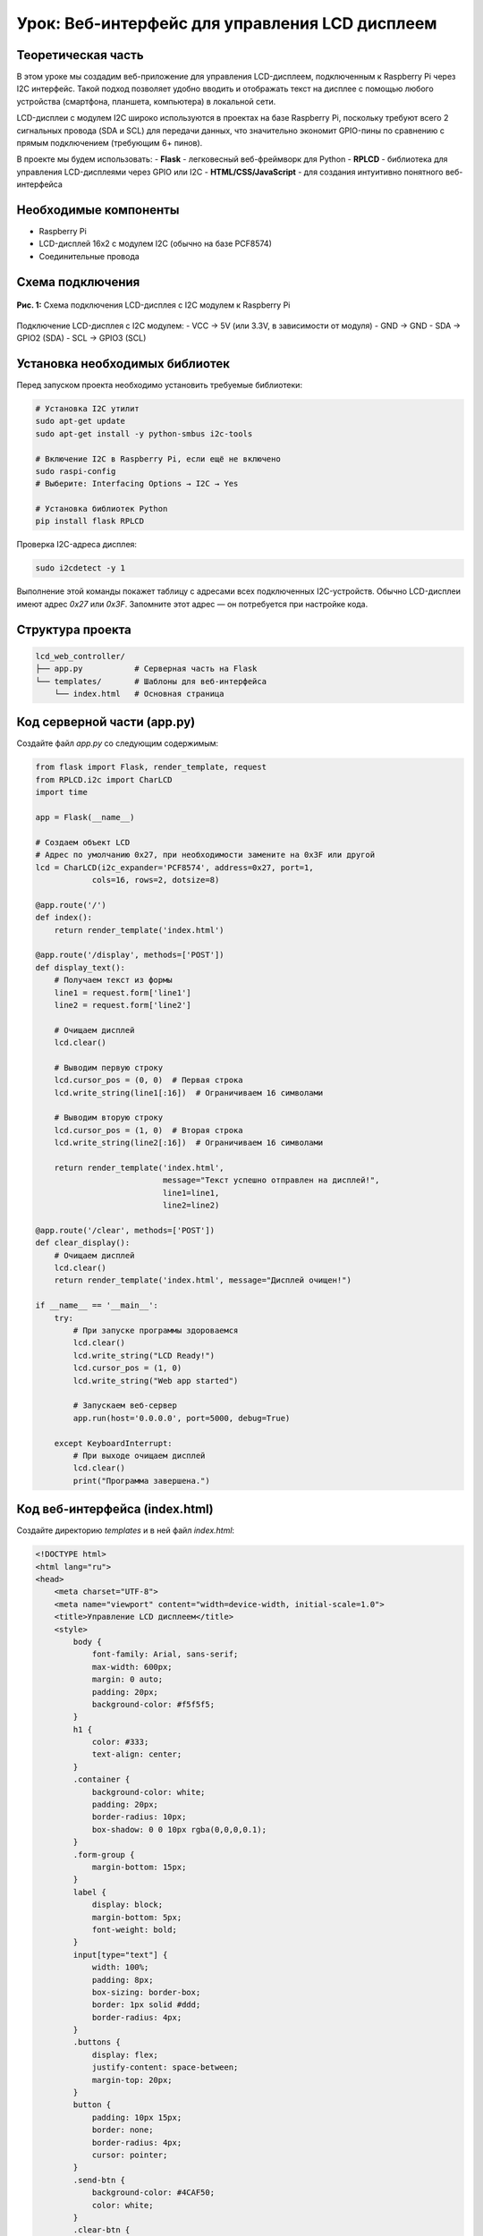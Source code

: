 ============================================================
Урок: Веб-интерфейс для управления LCD дисплеем
============================================================

Теоретическая часть
--------------------------------------
В этом уроке мы создадим веб-приложение для управления LCD-дисплеем, подключенным к Raspberry Pi через I2C интерфейс. Такой подход позволяет удобно вводить и отображать текст на дисплее с помощью любого устройства (смартфона, планшета, компьютера) в локальной сети.

LCD-дисплеи с модулем I2C широко используются в проектах на базе Raspberry Pi, поскольку требуют всего 2 сигнальных провода (SDA и SCL) для передачи данных, что значительно экономит GPIO-пины по сравнению с прямым подключением (требующим 6+ пинов).

В проекте мы будем использовать:
- **Flask** - легковесный веб-фреймворк для Python
- **RPLCD** - библиотека для управления LCD-дисплеями через GPIO или I2C
- **HTML/CSS/JavaScript** - для создания интуитивно понятного веб-интерфейса

Необходимые компоненты
-----------------------------------------
- Raspberry Pi
- LCD-дисплей 16x2 с модулем I2C (обычно на базе PCF8574)
- Соединительные провода

Схема подключения
------------------------------------
.. figure:: images/lcd_i2c_connection.png
   :width: 80%
   :align: center

   **Рис. 1:** Схема подключения LCD-дисплея с I2C модулем к Raspberry Pi

Подключение LCD-дисплея с I2C модулем:
- VCC → 5V (или 3.3V, в зависимости от модуля)
- GND → GND
- SDA → GPIO2 (SDA)
- SCL → GPIO3 (SCL)

Установка необходимых библиотек
--------------------------------------------------------------
Перед запуском проекта необходимо установить требуемые библиотеки:

.. code-block:: bash

   # Установка I2C утилит
   sudo apt-get update
   sudo apt-get install -y python-smbus i2c-tools
   
   # Включение I2C в Raspberry Pi, если ещё не включено
   sudo raspi-config
   # Выберите: Interfacing Options → I2C → Yes
   
   # Установка библиотек Python
   pip install flask RPLCD

Проверка I2C-адреса дисплея:

.. code-block:: bash

   sudo i2cdetect -y 1

Выполнение этой команды покажет таблицу с адресами всех подключенных I2C-устройств. Обычно LCD-дисплеи имеют адрес `0x27` или `0x3F`. Запомните этот адрес — он потребуется при настройке кода.

Структура проекта
------------------------------------------------
.. code-block:: bash

   lcd_web_controller/
   ├── app.py           # Серверная часть на Flask
   └── templates/       # Шаблоны для веб-интерфейса
       └── index.html   # Основная страница

Код серверной части (app.py)
-----------------------------------------------------------
Создайте файл `app.py` со следующим содержимым:

.. code-block:: python

   from flask import Flask, render_template, request
   from RPLCD.i2c import CharLCD
   import time

   app = Flask(__name__)

   # Создаем объект LCD
   # Адрес по умолчанию 0x27, при необходимости замените на 0x3F или другой
   lcd = CharLCD(i2c_expander='PCF8574', address=0x27, port=1,
               cols=16, rows=2, dotsize=8)

   @app.route('/')
   def index():
       return render_template('index.html')

   @app.route('/display', methods=['POST'])
   def display_text():
       # Получаем текст из формы
       line1 = request.form['line1']
       line2 = request.form['line2']
       
       # Очищаем дисплей
       lcd.clear()
       
       # Выводим первую строку
       lcd.cursor_pos = (0, 0)  # Первая строка
       lcd.write_string(line1[:16])  # Ограничиваем 16 символами
       
       # Выводим вторую строку
       lcd.cursor_pos = (1, 0)  # Вторая строка
       lcd.write_string(line2[:16])  # Ограничиваем 16 символами
       
       return render_template('index.html', 
                              message="Текст успешно отправлен на дисплей!",
                              line1=line1,
                              line2=line2)

   @app.route('/clear', methods=['POST'])
   def clear_display():
       # Очищаем дисплей
       lcd.clear()
       return render_template('index.html', message="Дисплей очищен!")

   if __name__ == '__main__':
       try:
           # При запуске программы здороваемся
           lcd.clear()
           lcd.write_string("LCD Ready!")
           lcd.cursor_pos = (1, 0)
           lcd.write_string("Web app started")
           
           # Запускаем веб-сервер
           app.run(host='0.0.0.0', port=5000, debug=True)
           
       except KeyboardInterrupt:
           # При выходе очищаем дисплей
           lcd.clear()
           print("Программа завершена.")

Код веб-интерфейса (index.html)
--------------------------------------------------------------
Создайте директорию `templates` и в ней файл `index.html`:

.. code-block:: html

   <!DOCTYPE html>
   <html lang="ru">
   <head>
       <meta charset="UTF-8">
       <meta name="viewport" content="width=device-width, initial-scale=1.0">
       <title>Управление LCD дисплеем</title>
       <style>
           body {
               font-family: Arial, sans-serif;
               max-width: 600px;
               margin: 0 auto;
               padding: 20px;
               background-color: #f5f5f5;
           }
           h1 {
               color: #333;
               text-align: center;
           }
           .container {
               background-color: white;
               padding: 20px;
               border-radius: 10px;
               box-shadow: 0 0 10px rgba(0,0,0,0.1);
           }
           .form-group {
               margin-bottom: 15px;
           }
           label {
               display: block;
               margin-bottom: 5px;
               font-weight: bold;
           }
           input[type="text"] {
               width: 100%;
               padding: 8px;
               box-sizing: border-box;
               border: 1px solid #ddd;
               border-radius: 4px;
           }
           .buttons {
               display: flex;
               justify-content: space-between;
               margin-top: 20px;
           }
           button {
               padding: 10px 15px;
               border: none;
               border-radius: 4px;
               cursor: pointer;
           }
           .send-btn {
               background-color: #4CAF50;
               color: white;
           }
           .clear-btn {
               background-color: #f44336;
               color: white;
           }
           .message {
               padding: 10px;
               margin-top: 20px;
               border-radius: 4px;
               text-align: center;
           }
           .success {
               background-color: #dff0d8;
               color: #3c763d;
           }
           .lcd-display {
               width: 100%;
               height: 90px;
               background-color: #73c0ff;
               border: 5px solid #333;
               border-radius: 5px;
               margin: 20px 0;
               padding: 10px;
               box-sizing: border-box;
               color: #000080;
               font-family: monospace;
               font-size: 20px;
               line-height: 30px;
           }
       </style>
   </head>
   <body>
       <div class="container">
           <h1>Управление LCD дисплеем</h1>
           
           <!-- Визуализация LCD дисплея -->
           <div class="lcd-display">
               <div>{{ line1 if line1 else '                ' }}</div>
               <div>{{ line2 if line2 else '                ' }}</div>
           </div>
           
           <form action="/display" method="post">
               <div class="form-group">
                   <label for="line1">Текст для первой строки:</label>
                   <input type="text" id="line1" name="line1" maxlength="16" value="{{ line1 }}">
               </div>
               
               <div class="form-group">
                   <label for="line2">Текст для второй строки:</label>
                   <input type="text" id="line2" name="line2" maxlength="16" value="{{ line2 }}">
               </div>
               
               <div class="buttons">
                   <button type="submit" class="send-btn">Отправить на дисплей</button>
                   <button type="button" class="clear-btn" onclick="clearDisplay()">Очистить дисплей</button>
               </div>
           </form>
           
           <!-- Форма для очистки дисплея -->
           <form id="clear-form" action="/clear" method="post" style="display: none;">
           </form>
           
           {% if message %}
           <div class="message success">
               {{ message }}
           </div>
           {% endif %}
       </div>
       
       <script>
           function clearDisplay() {
               document.getElementById('clear-form').submit();
           }
           
           // Ограничение ввода 16 символами и обновление дисплея при вводе
           document.getElementById('line1').addEventListener('input', function() {
               updateDisplayPreview();
           });
           
           document.getElementById('line2').addEventListener('input', function() {
               updateDisplayPreview();
           });
           
           function updateDisplayPreview() {
               var line1 = document.getElementById('line1').value;
               var line2 = document.getElementById('line2').value;
               
               // Отображаем линии на виртуальном дисплее
               var displayLines = document.querySelectorAll('.lcd-display div');
               displayLines[0].textContent = line1.padEnd(16, ' ');
               displayLines[1].textContent = line2.padEnd(16, ' ');
           }
           
           // Инициализируем отображение при загрузке страницы
           updateDisplayPreview();
       </script>
   </body>
   </html>

Разбор кода
------------------------------------------

### Серверная часть (app.py)

**Инициализация и настройка:**

Этот блок кода импортирует необходимые библиотеки и создает экземпляр LCD-дисплея:

.. code-block:: python

   from flask import Flask, render_template, request
   from RPLCD.i2c import CharLCD
   import time

   app = Flask(__name__)

   # Создаем объект LCD
   # Адрес по умолчанию 0x27, при необходимости замените на 0x3F или другой
   lcd = CharLCD(i2c_expander='PCF8574', address=0x27, port=1,
               cols=16, rows=2, dotsize=8)

При создании объекта `CharLCD` мы указываем:
- `i2c_expander='PCF8574'` - тип I2C-расширителя (обычно PCF8574 или PCF8574A)
- `address=0x27` - I2C-адрес дисплея (может быть 0x3F у некоторых моделей)
- `port=1` - номер I2C-порта (обычно 1 для Raspberry Pi 2 и выше)
- `cols=16, rows=2` - размеры дисплея (16 символов, 2 строки)
- `dotsize=8` - размер символа (5x8 точек)

**Маршруты Flask:**

Приложение имеет три маршрута:
1. `/` - показывает основную страницу
2. `/display` - обрабатывает отправку текста на дисплей
3. `/clear` - очищает дисплей

.. code-block:: python

   @app.route('/')
   def index():
       return render_template('index.html')

   @app.route('/display', methods=['POST'])
   def display_text():
       # Получение и отображение текста на дисплее
       # ...
       return render_template('index.html', 
                              message="Текст успешно отправлен на дисплей!",
                              line1=line1,
                              line2=line2)

   @app.route('/clear', methods=['POST'])
   def clear_display():
       # Очистка дисплея
       # ...
       return render_template('index.html', message="Дисплей очищен!")

Функция `display_text()` получает текст из формы, очищает дисплей и выводит текст построчно:

.. code-block:: python

   # Получаем текст из формы
   line1 = request.form['line1']
   line2 = request.form['line2']
   
   # Очищаем дисплей
   lcd.clear()
   
   # Выводим первую строку
   lcd.cursor_pos = (0, 0)  # Первая строка
   lcd.write_string(line1[:16])  # Ограничиваем 16 символами
   
   # Выводим вторую строку
   lcd.cursor_pos = (1, 0)  # Вторая строка
   lcd.write_string(line2[:16])  # Ограничиваем 16 символами

**Запуск приложения:**

При запуске происходит инициализация дисплея и запуск веб-сервера:

.. code-block:: python

   if __name__ == '__main__':
       try:
           # При запуске программы здороваемся
           lcd.clear()
           lcd.write_string("LCD Ready!")
           lcd.cursor_pos = (1, 0)
           lcd.write_string("Web app started")
           
           # Запускаем веб-сервер
           app.run(host='0.0.0.0', port=5000, debug=True)
           
       except KeyboardInterrupt:
           # При выходе очищаем дисплей
           lcd.clear()
           print("Программа завершена.")

Параметр `host='0.0.0.0'` обеспечивает доступность веб-интерфейса со всех устройств в сети.

### Клиентская часть (index.html)

**HTML-структура и CSS:**

HTML-страница содержит:
- Заголовок
- Визуализацию LCD-дисплея
- Форму с полями ввода для двух строк текста
- Кнопки отправки и очистки
- Область для отображения статусных сообщений

CSS стили оформляют интерфейс, включая визуализацию LCD-дисплея:

.. code-block:: css

   .lcd-display {
       width: 100%;
       height: 90px;
       background-color: #73c0ff;
       border: 5px solid #333;
       border-radius: 5px;
       margin: 20px 0;
       padding: 10px;
       box-sizing: border-box;
       color: #000080;
       font-family: monospace;
       font-size: 20px;
       line-height: 30px;
   }

**Работа с формой и дисплеем:**

Форма для отправки текста содержит два поля ввода и кнопки управления:

.. code-block:: html

   <form action="/display" method="post">
       <div class="form-group">
           <label for="line1">Текст для первой строки:</label>
           <input type="text" id="line1" name="line1" maxlength="16" value="{{ line1 }}">
       </div>
       
       <div class="form-group">
           <label for="line2">Текст для второй строки:</label>
           <input type="text" id="line2" name="line2" maxlength="16" value="{{ line2 }}">
       </div>
       
       <div class="buttons">
           <button type="submit" class="send-btn">Отправить на дисплей</button>
           <button type="button" class="clear-btn" onclick="clearDisplay()">Очистить дисплей</button>
       </div>
   </form>

Для кнопки очистки используется скрытая форма:

.. code-block:: html

   <!-- Форма для очистки дисплея -->
   <form id="clear-form" action="/clear" method="post" style="display: none;">
   </form>

**JavaScript для интерактивности:**

JavaScript-код добавляет интерактивные возможности:
- Отправка формы очистки при нажатии на кнопку "Очистить дисплей"
- Обновление визуализации LCD-дисплея в реальном времени при вводе текста
- Дополнение строк пробелами до 16 символов для правильного отображения

.. code-block:: javascript

   function clearDisplay() {
       document.getElementById('clear-form').submit();
   }
   
   // Обновление виртуального дисплея при вводе
   function updateDisplayPreview() {
       var line1 = document.getElementById('line1').value;
       var line2 = document.getElementById('line2').value;
       
       // Отображаем линии на виртуальном дисплее
       var displayLines = document.querySelectorAll('.lcd-display div');
       displayLines[0].textContent = line1.padEnd(16, ' ');
       displayLines[1].textContent = line2.padEnd(16, ' ');
   }

Запуск проекта
---------------------------------------------

1. Создайте директорию для проекта и внутри нее папку `templates`:

   .. code-block:: bash

      mkdir -p lcd_web_controller/templates
      cd lcd_web_controller

2. Создайте файлы `app.py` и `templates/index.html` с приведенным выше кодом.

3. Запустите Flask-приложение:

   .. code-block:: bash

      python app.py

4. Откройте браузер и перейдите по адресу:

   .. code-block:: bash

      http://<IP-адрес_Raspberry_Pi>:5000

Ожидаемый результат
--------------------------------------------------

После запуска приложения вы увидите веб-интерфейс с визуализацией LCD-дисплея и полями для ввода текста. При вводе текста в поля визуализация будет обновляться в реальном времени. После нажатия на кнопку "Отправить на дисплей" текст появится на реальном LCD-дисплее, подключенном к Raspberry Pi.

.. figure:: images/lcd_web_interface.png
   :width: 80%
   :align: center

   **Рис. 2:** Пример веб-интерфейса для управления LCD-дисплеем

Практические применения
-----------------------------------------------------

Данный проект можно использовать для:

1. **Информационных дисплеев** - отображение статусной информации, времени, данных с датчиков
2. **Домашней автоматизации** - вывод информации о состоянии устройств умного дома
3. **Учебных проектов** - изучение работы с I2C и LCD-дисплеями
4. **Встраиваемых систем** - создание удобного интерфейса для управления встраиваемыми устройствами

Расширение проекта
----------------------------------

Вы можете расширить проект несколькими способами:

1. **Добавить специальные символы** - создать и использовать пользовательские символы на LCD-дисплее
2. **Анимация текста** - реализовать бегущую строку или другие эффекты анимации
3. **Автоматическое обновление** - добавить автоматическое отображение времени, температуры или другой информации
4. **Интеграция с датчиками** - подключить датчики и выводить их показания на дисплей
5. **Сохранение предустановок** - добавить возможность сохранять и быстро вызывать часто используемые сообщения

Пример добавления пользовательских символов:

.. code-block:: python

   # Определение пользовательского символа (например, сердце)
   heart = (
       0b00000,
       0b01010,
       0b11111,
       0b11111,
       0b11111,
       0b01110,
       0b00100,
       0b00000,
   )
   
   # Загрузка символа в память дисплея
   lcd.create_char(0, heart)
   
   # Использование символа в тексте (символ с кодом 0)
   lcd.write_string("I \x00 Raspberry Pi")

Завершение работы
----------------------------------
Для остановки сервера нажмите **Ctrl + C** в терминале. Дисплей будет очищен, и программа корректно завершит работу.

Поздравляем! 🎉 Вы успешно создали веб-приложение для управления LCD-дисплеем через I2C. Теперь вы можете легко отправлять сообщения на ваш дисплей с любого устройства в локальной сети.
